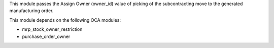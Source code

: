 This module passes the Assign Owner (owner_id) value of picking of the subcontracting move
to the generated manufacturing order.

This module depends on the following OCA modules:

* mrp_stock_owner_restriction
* purchase_order_owner
